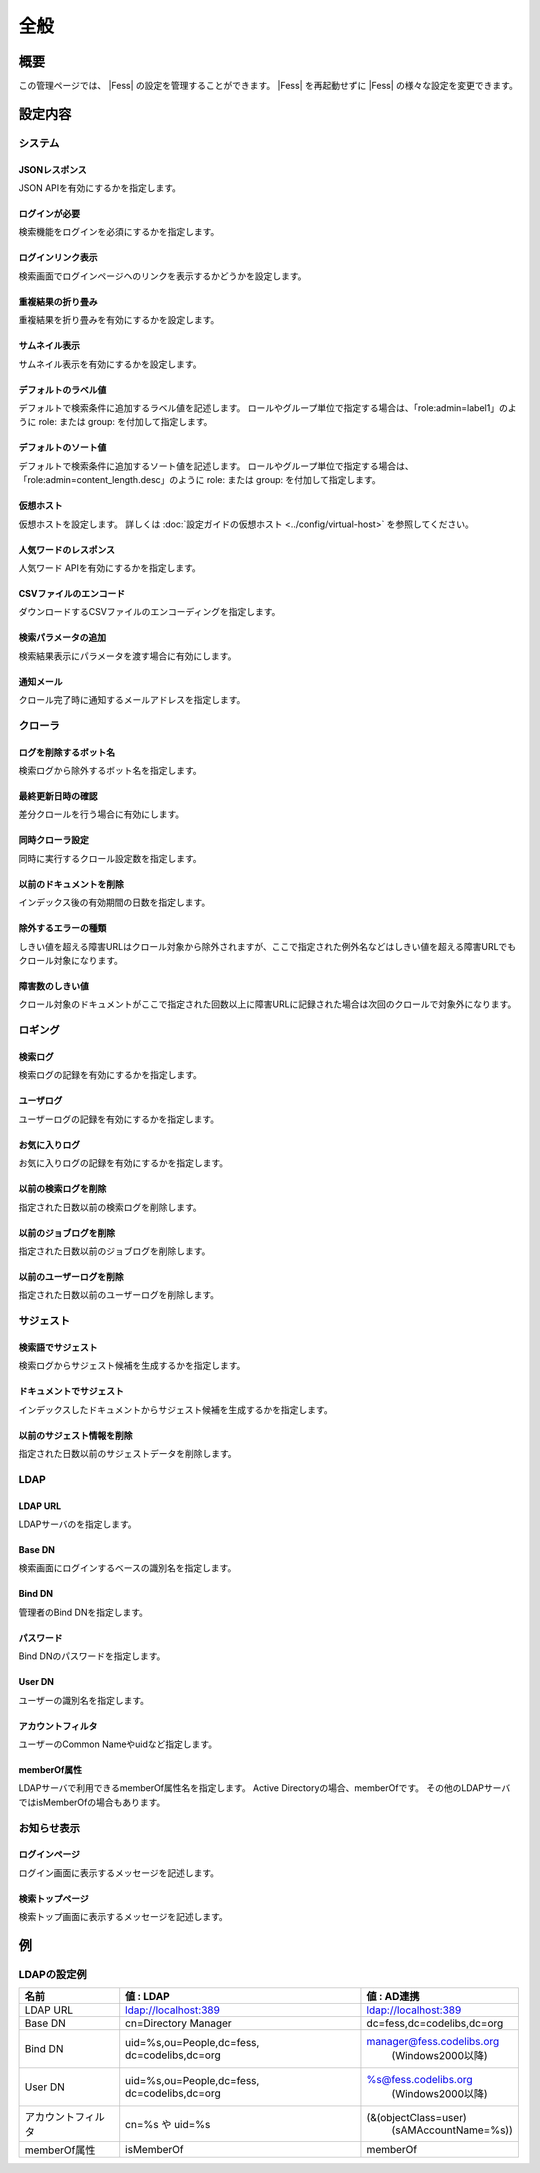 ====
全般
====

概要
====

この管理ページでは、 |Fess| の設定を管理することができます。
|Fess| を再起動せずに |Fess| の様々な設定を変更できます。

|image0|

設定内容
========

システム
--------

JSONレスポンス
::::::::::::::

JSON APIを有効にするかを指定します。

ログインが必要
::::::::::::::

検索機能をログインを必須にするかを指定します。

ログインリンク表示
::::::::::::::::::

検索画面でログインページヘのリンクを表示するかどうかを設定します。

重複結果の折り畳み
::::::::::::::::::::

重複結果を折り畳みを有効にするかを設定します。

サムネイル表示
::::::::::::::::::::

サムネイル表示を有効にするかを設定します。

デフォルトのラベル値
::::::::::::::::::::

デフォルトで検索条件に追加するラベル値を記述します。
ロールやグループ単位で指定する場合は、「role:admin=label1」のように role: または group: を付加して指定します。

デフォルトのソート値
::::::::::::::::::::

デフォルトで検索条件に追加するソート値を記述します。
ロールやグループ単位で指定する場合は、「role:admin=content_length.desc」のように role: または group: を付加して指定します。

仮想ホスト
::::::::::::::::::::

仮想ホストを設定します。
詳しくは :doc:`設定ガイドの仮想ホスト <../config/virtual-host>` を参照してください。

人気ワードのレスポンス
::::::::::::::::::::::

人気ワード APIを有効にするかを指定します。

CSVファイルのエンコード
:::::::::::::::::::::::

ダウンロードするCSVファイルのエンコーディングを指定します。

検索パラメータの追加
::::::::::::::::::::

検索結果表示にパラメータを渡す場合に有効にします。

通知メール
::::::::::

クロール完了時に通知するメールアドレスを指定します。

クローラ
--------

ログを削除するボット名
::::::::::::::::::::::

検索ログから除外するボット名を指定します。

最終更新日時の確認
::::::::::::::::::

差分クロールを行う場合に有効にします。

同時クローラ設定
::::::::::::::::

同時に実行するクロール設定数を指定します。

以前のドキュメントを削除
::::::::::::::::::::::::

インデックス後の有効期間の日数を指定します。

除外するエラーの種類
::::::::::::::::::::

しきい値を超える障害URLはクロール対象から除外されますが、ここで指定された例外名などはしきい値を超える障害URLでもクロール対象になります。

障害数のしきい値
::::::::::::::::

クロール対象のドキュメントがここで指定された回数以上に障害URLに記録された場合は次回のクロールで対象外になります。

ロギング
--------

検索ログ
::::::::

検索ログの記録を有効にするかを指定します。

ユーザログ
::::::::::

ユーザーログの記録を有効にするかを指定します。

お気に入りログ
::::::::::::::

お気に入りログの記録を有効にするかを指定します。

以前の検索ログを削除
::::::::::::::::::::

指定された日数以前の検索ログを削除します。

以前のジョブログを削除
::::::::::::::::::::::

指定された日数以前のジョブログを削除します。

以前のユーザーログを削除
::::::::::::::::::::::::

指定された日数以前のユーザーログを削除します。

サジェスト
----------

検索語でサジェスト
::::::::::::::::::

検索ログからサジェスト候補を生成するかを指定します。

ドキュメントでサジェスト
::::::::::::::::::::::::

インデックスしたドキュメントからサジェスト候補を生成するかを指定します。

以前のサジェスト情報を削除
::::::::::::::::::::::::::

指定された日数以前のサジェストデータを削除します。

LDAP
----

LDAP URL
::::::::

LDAPサーバのを指定します。

Base DN
:::::::

検索画面にログインするベースの識別名を指定します。

Bind DN
:::::::

管理者のBind DNを指定します。

パスワード
:::::::

Bind DNのパスワードを指定します。

User DN
:::::::

ユーザーの識別名を指定します。

アカウントフィルタ
::::::::::::::::::

ユーザーのCommon Nameやuidなど指定します。

memberOf属性
::::::::::::::

LDAPサーバで利用できるmemberOf属性名を指定します。
Active Directoryの場合、memberOfです。
その他のLDAPサーバではisMemberOfの場合もあります。


お知らせ表示
------------

ログインページ
::::::::::::::

ログイン画面に表示するメッセージを記述します。

検索トップページ
::::::::::::::::

検索トップ画面に表示するメッセージを記述します。

例
==

LDAPの設定例
------------

+----------------------------+---------------------------------------------+---------------------------------------------+
| 名前                       | 値 : LDAP                                   | 値 : AD連携                                 |
+============================+=============================================+=============================================+
| LDAP URL                   | ldap://localhost:389                        | ldap://localhost:389                        |
+----------------------------+---------------------------------------------+---------------------------------------------+
| Base DN                    | cn=Directory Manager                        | dc=fess,dc=codelibs,dc=org                  |
+----------------------------+---------------------------------------------+---------------------------------------------+
| Bind DN                    | uid=%s,ou=People,dc=fess, \                 | manager@fess.codelibs.org \                 |
|                            | dc=codelibs,dc=org                          |  (Windows2000以降)                          |
+----------------------------+---------------------------------------------+---------------------------------------------+
| User DN                    | uid=%s,ou=People,dc=fess, \                 | %s@fess.codelibs.org \                      |
|                            | dc=codelibs,dc=org                          |  (Windows2000以降)                          |
+----------------------------+---------------------------------------------+---------------------------------------------+
| アカウントフィルタ         | cn=%s や uid=%s                             | (&(objectClass=user) \                      |
|                            |                                             |  (sAMAccountName=%s))                       |
+----------------------------+---------------------------------------------+---------------------------------------------+
| memberOf属性               | isMemberOf                                  | memberOf                                    |
+----------------------------+---------------------------------------------+---------------------------------------------+


.. |image0| image:: ../../../resources/images/ja/11.4/admin/general-1.png
.. pdf            :height: 940 px
